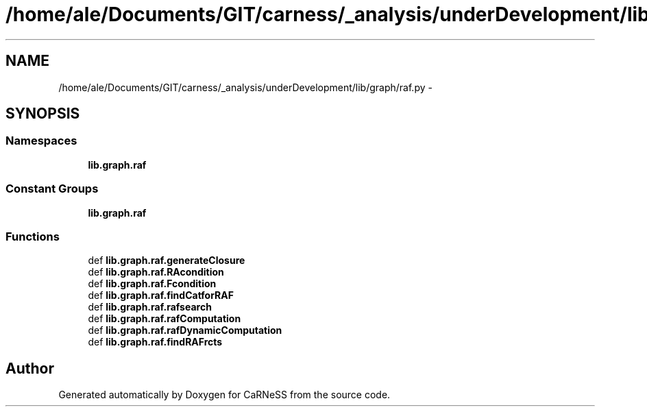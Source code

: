 .TH "/home/ale/Documents/GIT/carness/_analysis/underDevelopment/lib/graph/raf.py" 3 "Fri Mar 28 2014" "Version 4.8 (20140327.66)" "CaRNeSS" \" -*- nroff -*-
.ad l
.nh
.SH NAME
/home/ale/Documents/GIT/carness/_analysis/underDevelopment/lib/graph/raf.py \- 
.SH SYNOPSIS
.br
.PP
.SS "Namespaces"

.in +1c
.ti -1c
.RI "\fBlib\&.graph\&.raf\fP"
.br
.in -1c
.SS "Constant Groups"

.in +1c
.ti -1c
.RI "\fBlib\&.graph\&.raf\fP"
.br
.in -1c
.SS "Functions"

.in +1c
.ti -1c
.RI "def \fBlib\&.graph\&.raf\&.generateClosure\fP"
.br
.ti -1c
.RI "def \fBlib\&.graph\&.raf\&.RAcondition\fP"
.br
.ti -1c
.RI "def \fBlib\&.graph\&.raf\&.Fcondition\fP"
.br
.ti -1c
.RI "def \fBlib\&.graph\&.raf\&.findCatforRAF\fP"
.br
.ti -1c
.RI "def \fBlib\&.graph\&.raf\&.rafsearch\fP"
.br
.ti -1c
.RI "def \fBlib\&.graph\&.raf\&.rafComputation\fP"
.br
.ti -1c
.RI "def \fBlib\&.graph\&.raf\&.rafDynamicComputation\fP"
.br
.ti -1c
.RI "def \fBlib\&.graph\&.raf\&.findRAFrcts\fP"
.br
.in -1c
.SH "Author"
.PP 
Generated automatically by Doxygen for CaRNeSS from the source code\&.
